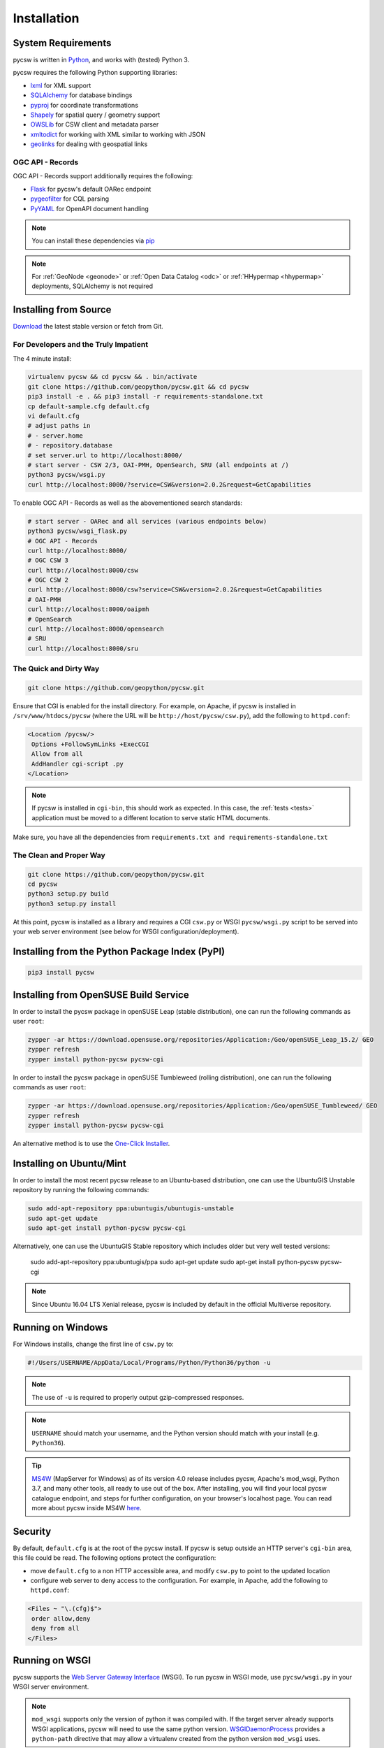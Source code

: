 .. _installation:

Installation
============

System Requirements
-------------------

pycsw is written in `Python <https://python.org>`_, and works with (tested) Python 3.

pycsw requires the following Python supporting libraries:

- `lxml`_ for XML support
- `SQLAlchemy`_ for database bindings
- `pyproj`_ for coordinate transformations
- `Shapely`_ for spatial query / geometry support
- `OWSLib`_ for CSW client and metadata parser
- `xmltodict`_ for working with XML similar to working with JSON
- `geolinks`_ for dealing with geospatial links

OGC API - Records
^^^^^^^^^^^^^^^^^

OGC API - Records support additionally requires the following:

- `Flask`_ for pycsw's default OARec endpoint
- `pygeofilter`_ for CQL parsing
- `PyYAML`_ for OpenAPI document handling

.. note::

  You can install these dependencies via `pip`_

.. note::

  For :ref:`GeoNode <geonode>` or :ref:`Open Data Catalog <odc>` or :ref:`HHypermap <hhypermap>` deployments, SQLAlchemy is not required

Installing from Source
----------------------

`Download <https://pycsw.org/download>`_ the latest stable version or fetch from Git.

For Developers and the Truly Impatient
^^^^^^^^^^^^^^^^^^^^^^^^^^^^^^^^^^^^^^

The 4 minute install:

.. code-block:: bash

  virtualenv pycsw && cd pycsw && . bin/activate
  git clone https://github.com/geopython/pycsw.git && cd pycsw
  pip3 install -e . && pip3 install -r requirements-standalone.txt
  cp default-sample.cfg default.cfg
  vi default.cfg
  # adjust paths in
  # - server.home
  # - repository.database
  # set server.url to http://localhost:8000/
  # start server - CSW 2/3, OAI-PMH, OpenSearch, SRU (all endpoints at /)
  python3 pycsw/wsgi.py
  curl http://localhost:8000/?service=CSW&version=2.0.2&request=GetCapabilities

To enable OGC API - Records as well as the abovementioned search standards:

.. code-block:: bash

  # start server - OARec and all services (various endpoints below)
  python3 pycsw/wsgi_flask.py
  # OGC API - Records
  curl http://localhost:8000/
  # OGC CSW 3
  curl http://localhost:8000/csw
  # OGC CSW 2
  curl http://localhost:8000/csw?service=CSW&version=2.0.2&request=GetCapabilities
  # OAI-PMH
  curl http://localhost:8000/oaipmh
  # OpenSearch
  curl http://localhost:8000/opensearch
  # SRU
  curl http://localhost:8000/sru


The Quick and Dirty Way
^^^^^^^^^^^^^^^^^^^^^^^

.. code-block:: bash

  git clone https://github.com/geopython/pycsw.git

Ensure that CGI is enabled for the install directory.  For example, on Apache, if pycsw is installed in ``/srv/www/htdocs/pycsw`` (where the URL will be ``http://host/pycsw/csw.py``), add the following to ``httpd.conf``:

.. code-block:: none

  <Location /pycsw/>
   Options +FollowSymLinks +ExecCGI
   Allow from all
   AddHandler cgi-script .py
  </Location>

.. note::
  If pycsw is installed in ``cgi-bin``, this should work as expected.  In this case, the :ref:`tests <tests>` application must be moved to a different location to serve static HTML documents.

Make sure, you have all the dependencies from ``requirements.txt and requirements-standalone.txt``

The Clean and Proper Way
^^^^^^^^^^^^^^^^^^^^^^^^

.. code-block:: bash

  git clone https://github.com/geopython/pycsw.git
  cd pycsw
  python3 setup.py build
  python3 setup.py install

At this point, pycsw is installed as a library and requires a CGI ``csw.py``
or WSGI ``pycsw/wsgi.py`` script to be served into your web server environment
(see below for WSGI configuration/deployment).

.. _pypi:

Installing from the Python Package Index (PyPI)
-----------------------------------------------

.. code-block:: bash

  pip3 install pycsw

.. _opensuse:

Installing from OpenSUSE Build Service
--------------------------------------

In order to install the pycsw package in openSUSE Leap (stable distribution), one can run the following commands as user ``root``:

.. code-block:: bash

  zypper -ar https://download.opensuse.org/repositories/Application:/Geo/openSUSE_Leap_15.2/ GEO
  zypper refresh
  zypper install python-pycsw pycsw-cgi


In order to install the pycsw package in openSUSE Tumbleweed (rolling distribution), one can run the following commands as user ``root``:

.. code-block:: bash

  zypper -ar https://download.opensuse.org/repositories/Application:/Geo/openSUSE_Tumbleweed/ GEO
  zypper refresh
  zypper install python-pycsw pycsw-cgi

An alternative method is to use the `One-Click Installer <https://software.opensuse.org/package/python-pycsw>`_.

.. _ubuntu:

Installing on Ubuntu/Mint
-------------------------

In order to install the most recent pycsw release to an Ubuntu-based distribution, one can use the UbuntuGIS Unstable repository by running the following commands:

.. code-block:: bash

  sudo add-apt-repository ppa:ubuntugis/ubuntugis-unstable
  sudo apt-get update
  sudo apt-get install python-pycsw pycsw-cgi

Alternatively, one can use the UbuntuGIS Stable repository which includes older but very well tested versions:

  sudo add-apt-repository ppa:ubuntugis/ppa
  sudo apt-get update
  sudo apt-get install python-pycsw pycsw-cgi

.. note::
  Since Ubuntu 16.04 LTS Xenial release, pycsw is included by default in the official Multiverse repository.

Running on Windows
------------------

For Windows installs, change the first line of ``csw.py`` to:

.. code-block:: python

  #!/Users/USERNAME/AppData/Local/Programs/Python/Python36/python -u

.. note::
  The use of ``-u`` is required to properly output gzip-compressed responses.

.. note::
  ``USERNAME`` should match your username, and the Python version should match with your install (e.g. ``Python36``).
  
.. Tip::
  
   `MS4W <https://ms4w.com>`__  (MapServer for Windows) as of its version 4.0 release includes pycsw,
   Apache's mod_wsgi, Python 3.7, and many other tools, all ready to use out of the box.  After installing,
   you will find your local pycsw catalogue endpoint, and steps for further configuration, on your
   browser's localhost page.  You can read more about pycsw inside MS4W `here <https://ms4w.com/README_INSTALL.html#pycsw>`__.

Security
--------

By default, ``default.cfg`` is at the root of the pycsw install.  If pycsw is setup outside an HTTP server's ``cgi-bin`` area, this file could be read.  The following options protect the configuration:

- move ``default.cfg`` to a non HTTP accessible area, and modify ``csw.py`` to point to the updated location
- configure web server to deny access to the configuration.  For example, in Apache, add the following to ``httpd.conf``:

.. code-block:: none

  <Files ~ "\.(cfg)$">
   order allow,deny
   deny from all
  </Files>


Running on WSGI
---------------

pycsw supports the `Web Server Gateway Interface`_ (WSGI).  To run pycsw in
WSGI mode, use ``pycsw/wsgi.py`` in your WSGI server environment.

.. note::

  ``mod_wsgi`` supports only the version of python it was compiled with. If the target server
  already supports WSGI applications, pycsw will need to use the same python version.
  `WSGIDaemonProcess`_ provides a ``python-path`` directive that may allow a virtualenv created from the python version ``mod_wsgi`` uses.

Below is an example of configuring with Apache:

.. code-block:: none

  WSGIDaemonProcess host1 home=/var/www/pycsw processes=2
  WSGIProcessGroup host1
  WSGIScriptAlias /pycsw-wsgi /var/www/pycsw/wsgi.py
  <Directory /var/www/pycsw>
    Order deny,allow
    Allow from all
  </Directory>


or use the `WSGI reference implementation`_:

.. code-block:: bash

  python3 ./pycsw/wsgi.py
  Serving on port 8000...

which will publish pycsw to ``http://localhost:8000/``

.. _`lxml`: https://lxml.de/
.. _`SQLAlchemy`: https://www.sqlalchemy.org/
.. _`Shapely`: https://toblerity.github.io/shapely/
.. _`pyproj`: https://code.google.com/p/pyproj/
.. _`OWSLib`: https://geopython.github.io/OWSLib
.. _`xmltodict`: https://github.com/martinblech/xmltodict
.. _`geolinks`: https://github.com/geopython/geolinks
.. _`Flask`: https://flask.palletsprojects.com
.. _`pygeofilter`: https://github.com/geopython/pygeofilter
.. _`PyYAML`: https://pyyaml.org
.. _`pip`: https://pip.pypa.io/en/stable
.. _`Web Server Gateway Interface`: https://en.wikipedia.org/wiki/Web_Server_Gateway_Interface
.. _`WSGIDaemonProcess`: https://code.google.com/p/modwsgi/wiki/ConfigurationDirectives#WSGIDaemonProcess
.. _`WSGI reference implementation`: https://docs.python.org/library/wsgiref.html
